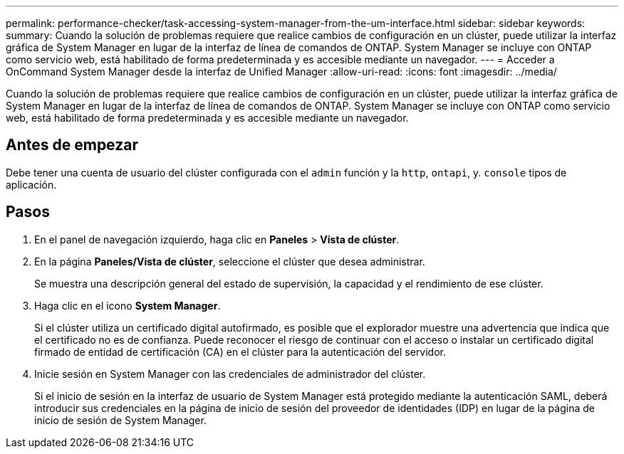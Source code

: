 ---
permalink: performance-checker/task-accessing-system-manager-from-the-um-interface.html 
sidebar: sidebar 
keywords:  
summary: Cuando la solución de problemas requiere que realice cambios de configuración en un clúster, puede utilizar la interfaz gráfica de System Manager en lugar de la interfaz de línea de comandos de ONTAP. System Manager se incluye con ONTAP como servicio web, está habilitado de forma predeterminada y es accesible mediante un navegador. 
---
= Acceder a OnCommand System Manager desde la interfaz de Unified Manager
:allow-uri-read: 
:icons: font
:imagesdir: ../media/


[role="lead"]
Cuando la solución de problemas requiere que realice cambios de configuración en un clúster, puede utilizar la interfaz gráfica de System Manager en lugar de la interfaz de línea de comandos de ONTAP. System Manager se incluye con ONTAP como servicio web, está habilitado de forma predeterminada y es accesible mediante un navegador.



== Antes de empezar

Debe tener una cuenta de usuario del clúster configurada con el `admin` función y la `http`, `ontapi`, y. `console` tipos de aplicación.



== Pasos

. En el panel de navegación izquierdo, haga clic en *Paneles* > *Vista de clúster*.
. En la página *Paneles/Vista de clúster*, seleccione el clúster que desea administrar.
+
Se muestra una descripción general del estado de supervisión, la capacidad y el rendimiento de ese clúster.

. Haga clic en el icono *System Manager*.
+
Si el clúster utiliza un certificado digital autofirmado, es posible que el explorador muestre una advertencia que indica que el certificado no es de confianza. Puede reconocer el riesgo de continuar con el acceso o instalar un certificado digital firmado de entidad de certificación (CA) en el clúster para la autenticación del servidor.

. Inicie sesión en System Manager con las credenciales de administrador del clúster.
+
Si el inicio de sesión en la interfaz de usuario de System Manager está protegido mediante la autenticación SAML, deberá introducir sus credenciales en la página de inicio de sesión del proveedor de identidades (IDP) en lugar de la página de inicio de sesión de System Manager.


